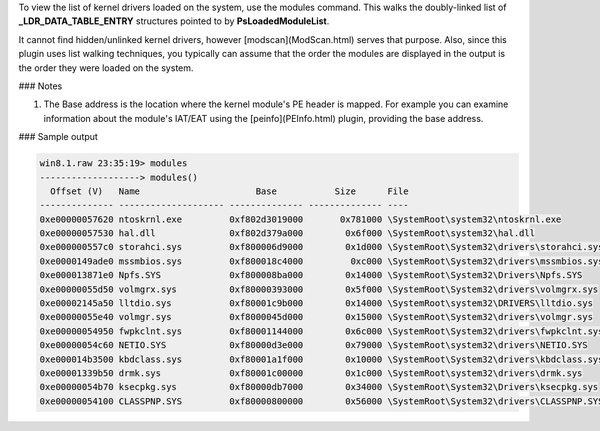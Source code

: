 
To view the list of kernel drivers loaded on the system, use the modules
command. This walks the doubly-linked list of **_LDR_DATA_TABLE_ENTRY**
structures pointed to by **PsLoadedModuleList**.

It cannot find hidden/unlinked kernel drivers, however [modscan](ModScan.html)
serves that purpose. Also, since this plugin uses list walking techniques, you
typically can assume that the order the modules are displayed in the output is
the order they were loaded on the system.

### Notes

1. The Base address is the location where the kernel module's PE header is
   mapped. For example you can examine information about the module's IAT/EAT
   using the [peinfo](PEInfo.html) plugin, providing the base address.


### Sample output

..  code-block:: text

  win8.1.raw 23:35:19> modules
  -------------------> modules()
    Offset (V)   Name                      Base           Size      File
  -------------- -------------------- -------------- -------------- ----
  0xe00000057620 ntoskrnl.exe         0xf802d3019000       0x781000 \SystemRoot\system32\ntoskrnl.exe
  0xe00000057530 hal.dll              0xf802d379a000        0x6f000 \SystemRoot\system32\hal.dll
  0xe000000557c0 storahci.sys         0xf800006d9000        0x1d000 \SystemRoot\System32\drivers\storahci.sys
  0xe0000149ade0 mssmbios.sys         0xf800018c4000         0xc000 \SystemRoot\System32\drivers\mssmbios.sys
  0xe000013871e0 Npfs.SYS             0xf800008ba000        0x14000 \SystemRoot\System32\Drivers\Npfs.SYS
  0xe00000055d50 volmgrx.sys          0xf80000393000        0x5f000 \SystemRoot\System32\drivers\volmgrx.sys
  0xe00002145a50 lltdio.sys           0xf80001c9b000        0x14000 \SystemRoot\system32\DRIVERS\lltdio.sys
  0xe00000055e40 volmgr.sys           0xf8000045d000        0x15000 \SystemRoot\System32\drivers\volmgr.sys
  0xe00000054950 fwpkclnt.sys         0xf80001144000        0x6c000 \SystemRoot\System32\drivers\fwpkclnt.sys
  0xe00000054c60 NETIO.SYS            0xf80000d3e000        0x79000 \SystemRoot\system32\drivers\NETIO.SYS
  0xe000014b3500 kbdclass.sys         0xf80001a1f000        0x10000 \SystemRoot\System32\drivers\kbdclass.sys
  0xe00001339b50 drmk.sys             0xf80001c00000        0x1c000 \SystemRoot\system32\drivers\drmk.sys
  0xe00000054b70 ksecpkg.sys          0xf80000db7000        0x34000 \SystemRoot\System32\Drivers\ksecpkg.sys
  0xe00000054100 CLASSPNP.SYS         0xf80000800000        0x56000 \SystemRoot\System32\drivers\CLASSPNP.SYS


